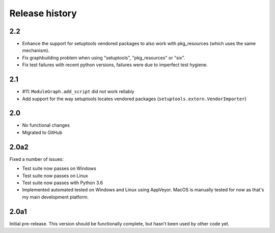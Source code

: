 Release history
===============

2.2
---

* Enhance the support for setuptools vendored packages
  to also work with pkg_resources (which uses the same
  mechanism).

* Fix graphbuilding problem when using "setuptools",
  "pkg_resources" or "six".

* Fix test failures with recent python versions, failures
  were due to imperfect test hygiene.

2.1
-----

* #11: ``ModuleGraph.add_script`` did not work reliably

* Add support for the way setuptools locates vendored
  packages (``setuptools.extern.VendorImporter``)

2.0
---

* No functional changes

* Migrated to GitHub

2.0a2
-----

Fixed a number of issues:

* Test suite now passes on Windows

* Test suite now passes on Linux

* Test suite now passes with Python 3.6

* Implemented automated tested on Windows and Linux
  using AppVeyor. MacOS is manually tested for
  now as that's my main development platform.

2.0a1
-----

Initial pre-release. This version should be
functionally complete, but hasn't been used
by other code yet.
